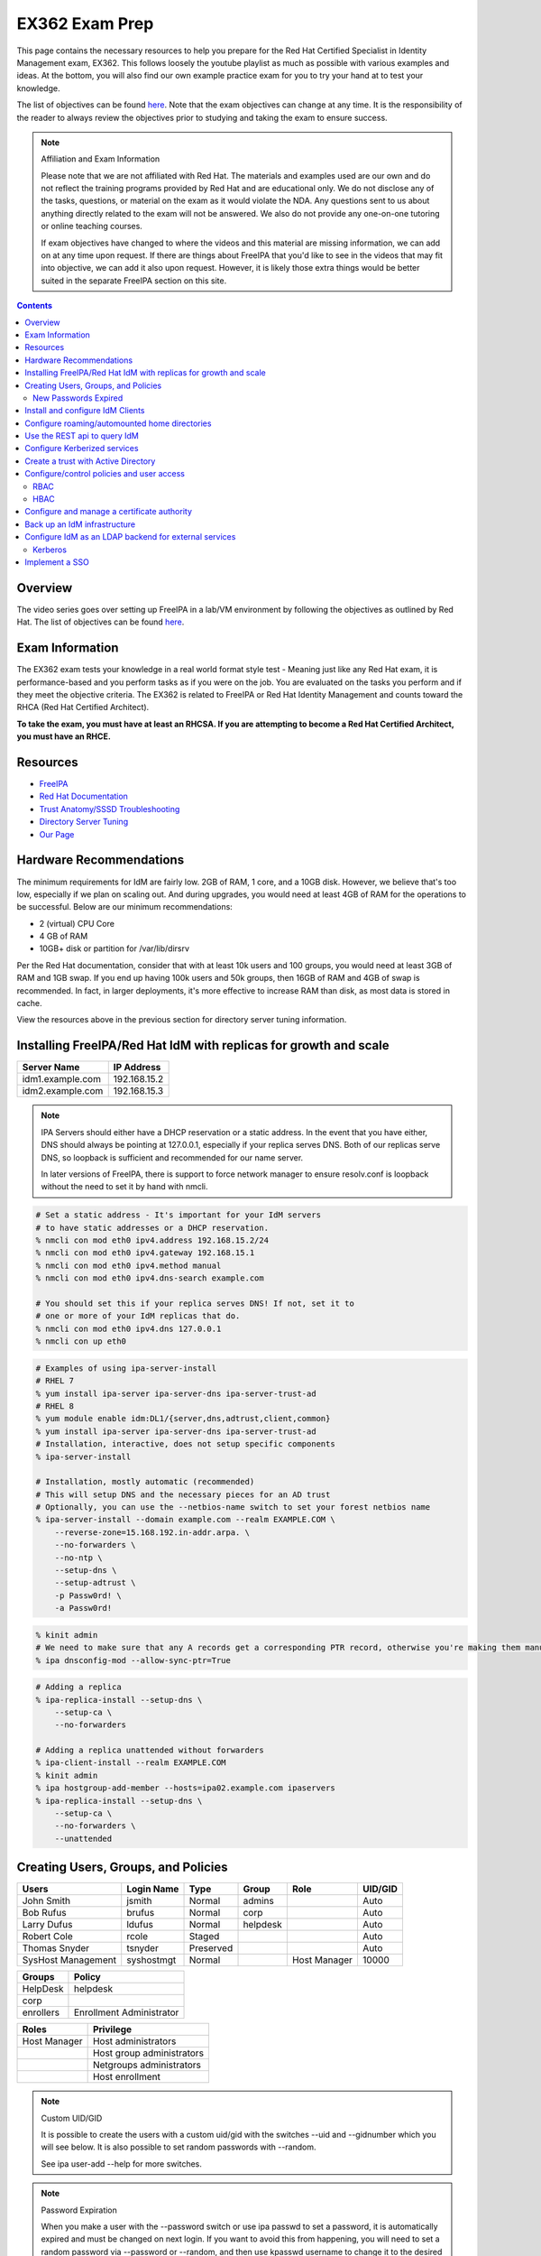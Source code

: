 EX362 Exam Prep
^^^^^^^^^^^^^^^
.. meta::
       :description: Materials to prepare for the Red Hat Certified Specialist in Identity Management exam.

This page contains the necessary resources to help you prepare for the Red Hat Certified Specialist in Identity Management exam, EX362. This follows loosely the youtube playlist as much as possible with various examples and ideas. At the bottom, you will also find our own example practice exam for you to try your hand at to test your knowledge.

The list of objectives can be found `here <https://www.redhat.com/en/services/training/ex362-red-hat-certified-specialist-identity-management-exam>`__. Note that the exam objectives can change at any time. It is the responsibility of the reader to always review the objectives prior to studying and taking the exam to ensure success.

.. note::

   Affiliation and Exam Information

   Please note that we are not affiliated with Red Hat. The materials and examples used are our own and do not reflect the training programs provided by Red Hat and are educational only. We do not disclose any of the tasks, questions, or material on the exam as it would violate the NDA. Any questions sent to us about anything directly related to the exam will not be answered. We also do not provide any one-on-one tutoring or online teaching courses.

   If exam objectives have changed to where the videos and this material are missing information, we can add on at any time upon request. If there are things about FreeIPA that you'd like to see in the videos that may fit into objective, we can add it also upon request. However, it is likely those extra things would be better suited in the separate FreeIPA section on this site.

.. contents::

Overview
--------

The video series goes over setting up FreeIPA in a lab/VM environment by following the objectives as outlined by Red Hat. The list of objectives can be found `here <https://www.redhat.com/en/services/training/ex362-red-hat-certified-specialist-identity-management-exam>`__.

Exam Information
----------------

The EX362 exam tests your knowledge in a real world format style test - Meaning just like any Red Hat exam, it is performance-based and you perform tasks as if you were on the job. You are evaluated on the tasks you perform and if they meet the objective criteria. The EX362 is related to FreeIPA or Red Hat Identity Management and counts toward the RHCA (Red Hat Certified Architect).

**To take the exam, you must have at least an RHCSA. If you are attempting to become a Red Hat Certified Architect, you must have an RHCE.**

Resources
---------

* `FreeIPA <https://www.freeipa.org>`__
* `Red Hat Documentation <https://access.redhat.com/documentation/en-us/red_hat_enterprise_linux/7/>`__
* `Trust Anatomy/SSSD Troubleshooting <https://jhrozek.wordpress.com/2015/08/19/performance-tuning-sssd-for-large-ipa-ad-trust-deployments/>`__
* `Directory Server Tuning <https://access.redhat.com/documentation/en-us/red_hat_directory_server/10/html/performance_tuning_guide/>`__
* `Our Page <https://linuxguideandhints.com/centos/freeipa.html>`__

Hardware Recommendations
------------------------

The minimum requirements for IdM are fairly low. 2GB of RAM, 1 core, and a 10GB disk. However, we believe that's too low, especially if we plan on scaling out. And during upgrades, you would need at least 4GB of RAM for the operations to be successful. Below are our minimum recommendations:

* 2 (virtual) CPU Core
* 4 GB of RAM
* 10GB+ disk or partition for /var/lib/dirsrv

Per the Red Hat documentation, consider that with at least 10k users and 100 groups, you would need at least 3GB of RAM and 1GB swap. If you end up having 100k users and 50k groups, then 16GB of RAM and 4GB of swap is recommended. In fact, in larger deployments, it's more effective to increase RAM than disk, as most data is stored in cache.

View the resources above in the previous section for directory server tuning information.

Installing FreeIPA/Red Hat IdM with replicas for growth and scale
-----------------------------------------------------------------

+-------------------------+---------------+
| Server Name             | IP Address    |
+=========================+===============+
| idm1.example.com        | 192.168.15.2  |
+-------------------------+---------------+
| idm2.example.com        | 192.168.15.3  |
+-------------------------+---------------+

.. note::

   IPA Servers should either have a DHCP reservation or a static address. In the event that you have either, DNS should always be pointing at 127.0.0.1, especially if your replica serves DNS. Both of our replicas serve DNS, so loopback is sufficient and recommended for our name server.

   In later versions of FreeIPA, there is support to force network manager to ensure resolv.conf is loopback without the need to set it by hand with nmcli.

.. code-block:: shell

   # Set a static address - It's important for your IdM servers
   # to have static addresses or a DHCP reservation.
   % nmcli con mod eth0 ipv4.address 192.168.15.2/24
   % nmcli con mod eth0 ipv4.gateway 192.168.15.1
   % nmcli con mod eth0 ipv4.method manual
   % nmcli con mod eth0 ipv4.dns-search example.com

   # You should set this if your replica serves DNS! If not, set it to
   # one or more of your IdM replicas that do.
   % nmcli con mod eth0 ipv4.dns 127.0.0.1
   % nmcli con up eth0

.. code-block:: shell

   # Examples of using ipa-server-install
   # RHEL 7
   % yum install ipa-server ipa-server-dns ipa-server-trust-ad 
   # RHEL 8
   % yum module enable idm:DL1/{server,dns,adtrust,client,common}
   % yum install ipa-server ipa-server-dns ipa-server-trust-ad 
   # Installation, interactive, does not setup specific components
   % ipa-server-install

   # Installation, mostly automatic (recommended)
   # This will setup DNS and the necessary pieces for an AD trust
   # Optionally, you can use the --netbios-name switch to set your forest netbios name
   % ipa-server-install --domain example.com --realm EXAMPLE.COM \
       --reverse-zone=15.168.192.in-addr.arpa. \
       --no-forwarders \
       --no-ntp \
       --setup-dns \
       --setup-adtrust \
       -p Passw0rd! \
       -a Passw0rd!

.. code-block:: shell

   % kinit admin
   # We need to make sure that any A records get a corresponding PTR record, otherwise you're making them manually.
   % ipa dnsconfig-mod --allow-sync-ptr=True

.. code-block:: shell

   # Adding a replica
   % ipa-replica-install --setup-dns \
       --setup-ca \
       --no-forwarders

   # Adding a replica unattended without forwarders
   % ipa-client-install --realm EXAMPLE.COM
   % kinit admin
   % ipa hostgroup-add-member --hosts=ipa02.example.com ipaservers
   % ipa-replica-install --setup-dns \
       --setup-ca \
       --no-forwarders \
       --unattended

Creating Users, Groups, and Policies
------------------------------------

+-------------------------+---------------+-----------+----------+--------------+-----------+
| Users                   | Login Name    | Type      | Group    | Role         | UID/GID   |
+=========================+===============+===========+==========+==============+===========+
| John Smith              | jsmith        | Normal    | admins   |              | Auto      |
+-------------------------+---------------+-----------+----------+--------------+-----------+
| Bob Rufus               | brufus        | Normal    | corp     |              | Auto      |
+-------------------------+---------------+-----------+----------+--------------+-----------+
| Larry Dufus             | ldufus        | Normal    | helpdesk |              | Auto      |
+-------------------------+---------------+-----------+----------+--------------+-----------+
| Robert Cole             | rcole         | Staged    |          |              | Auto      |
+-------------------------+---------------+-----------+----------+--------------+-----------+
| Thomas Snyder           | tsnyder       | Preserved |          |              | Auto      |
+-------------------------+---------------+-----------+----------+--------------+-----------+
| SysHost Management      | syshostmgt    | Normal    |          | Host Manager | 10000     |
+-------------------------+---------------+-----------+----------+--------------+-----------+

+-------------------------+--------------------------+
| Groups                  | Policy                   |
+=========================+==========================+
| HelpDesk                | helpdesk                 |
+-------------------------+--------------------------+
| corp                    |                          |
+-------------------------+--------------------------+
| enrollers               | Enrollment Administrator |
+-------------------------+--------------------------+

+-------------------------+---------------------------+
| Roles                   | Privilege                 |
+=========================+===========================+
| Host Manager            | Host administrators       |
+-------------------------+---------------------------+
|                         | Host group administrators |
+-------------------------+---------------------------+
|                         | Netgroups administrators  |
+-------------------------+---------------------------+
|                         | Host enrollment           |
+-------------------------+---------------------------+

.. note:: Custom UID/GID
   
   It is possible to create the users with a custom uid/gid with the switches --uid and --gidnumber which you will see below. It is also possible to set random passwords with --random.

   See ipa user-add --help for more switches.

.. note:: Password Expiration

   When you make a user with the --password switch or use ipa passwd to set a password, it is automatically expired and must be changed on next login. If you want to avoid this from happening, you will need to set a random password via --password or --random, and then use kpasswd username to change it to the desired password. This does not make the account non-expiring.

.. code-block:: shell

   # Creating users with a password, create all the accounts from the table (except from syshost)
   % ipa user-add --first="John" --last="Smith" --password jsmith

   # Create the system account with a password of Sup3R$ecre7! and a UID of 10000
   % ipa user-add --first="SysHost" --last="Management" --uid=10000 --gidnumber=10000 --password syshostmgt

   # Stage a user
   % ipa stageuser-add --first="Robert" --last="Cole" rcole

   # Preserve a user
   % ipa user-del tsynder --preserve

   # Create a regular (POSIX) group
   % ipa group-add corp

   # Create a member only group
   % ipa group-add --nonposix HelpDesk
   % ipa group-add --nonposix enrollers

   # Add the HelpDesk group to the helpdesk policy
   # Add the enrollers group to the Enrollment Administrator role
   % ipa role-add-member "helpdesk" --groups=HelpDesk
   % ipa role-add-member "Enrollment Administrator" --groups=enrollers

   # Create a role with privileges
   % ipa role-add "Host Manager"
   % ipa role-add-privilege "Host Manager" \
       --privileges="Host administrators" \
       --privileges="Host group administrators" \
       --privileges="Netgroups administrators" \
       --privileges="Host enrollment"

   # Add the syshostmgt user as a member of the role
   % ipa role-add-member "Host Manager" --users="syshostmgt"

   # Set our user passwords to CentOS123!$ so that way we don't have to change them later
   % kpasswd jsmith

   # If we already set the password we want but we don't want it to expire without making a policy or prompt for a password change (NOT RECOMMENDED)
   % ldapmodify -x -w 'Passw0rd!' -D 'cn=Directory Manager'
   dn: uid=syshostmgt,cn=users,cn=accounts,dc=ipa,dc=chotel,dc=com
   changetype: modify
   delete: krbLastPwdChange

   (Press CTRL+D)


New Passwords Expired
+++++++++++++++++++++

The common question we receive (and even the #freeipa IRC receive) is "Why can't we just set the password to not be expired right away?" See `this page <https://www.freeipa.org/page/New_Passwords_Expired>`__ for information on why this is. You may also look at the `pagure <https://pagure.io/freeipa/issue/5763>`__ page and the `Red Hat bugzilla related bug <https://bugzilla.redhat.com/show_bug.cgi?id=1317060>`__.

Install and configure IdM Clients
---------------------------------

+-------------------------+---------------+
| Client Name             | IP Address    |
+=========================+===============+
| client.example.com      | 192.168.15.10 |
+-------------------------+---------------+
| nfs.example.com         | 192.168.15.11 |
+-------------------------+---------------+
| utility.example.com     | 192.168.15.12 |
+-------------------------+---------------+

.. note:: 

   Depending on your architecture and setup, IdM clients should either be pointing directly at the IdM servers for DNS (at least two of them) or pointing at the DNS server in the environment that is delegating that domain to the IdM domain controllers.
   
   In our lab, our IdM servers are our only DNS servers, thus it makes sense that our clients should point to them. In that scenario, you would configure your DHCP server to use the IdM servers as the name servers and/or configure them in a static manner depending on your environment.

.. code-block:: shell

   # If your client is not pointing at the IdM DNS and you
   # don't have another DNS server that's performing delegation,
   # change your name servers.
   % nmcli con mod eth0 ipv4.dns 192.168.15.2
   % nmcli con mod eth0 +ipv4.dns 192.168.15.3
   % nmcli con mod eth0 ipv4.dns-search example.com

   # Optionally, if your clients don't have DHCP 
   # reservations, set a static address.
   % nmcli con mod eth0 ipv4.address 192.168.15.10/24
   % nmcli con mod eth0 ipv4.gateway 192.168.15.1
   % nmcli con mod eth0 ipv4.method manual

   # It might be a good idea to set your hostname if you haven't already
   % hostnamectl set-hostname client.example.com
   % hostname client.example.com

   # Install the ipa-client packages
   % yum install ipa-client -y
   % ipa-client-install --realm EXAMPLE.COM --domain example.com
   . . .
   % id admin
   uid=686600000(admin) gid=686600000(admins) groups=686600000(admins)


Configure roaming/automounted home directories
----------------------------------------------

You will need to configure your NFS server to serve up roaming home directories for users and then your client should have automouting enabled.

.. note:: Client Kerberos Service

   It may not be required to create an nfs kerberos service for the client. The ipa-client-automount command may already handle this but it does not hurt to create one. In fact, the host keytab is used on the client side anyway. Creating an NFS client keytab may have been required back in the EL6 days.

.. code-block:: shell

   # IDM Steps
   % kinit admin
   % ipa service-add nfs/nfs.example.com
   % ipa service-add nfs/client.example.com

   # Setup the automounting locations
   % ipa automountmap-add default auto.home
   % ipa automountkey-add default --key "/home" --info auto.home auto.master
   % ipa automountkey-add default --key "*" --info "-fstype=nfs4,rw,sec=krb5,soft nfs.example.com:/exports/home/&" auto.home

   # NFS Server Steps
   % yum install nfs-utils -y
   % mkdir /exports/home
   % vi /etc/exports
   /exports/home *(rw,sec=sys:krb5:krb5i:krb5p)

   % vi /etc/sysconfig/nfs
   SECURE_NFS="yes"

   # Make the home directories for all users and move them to /export/home
   % mkhomedir_helper jsmith
   % mv /home/jsmith /export/home/

   # Create the necessary keytabs
   % kinit admin
   % ipa-getkeytab -s idm1.example.com -p nfs/nfs.example.com -k /etc/krb5.keytab

   # Verify keytab
   % klist -ket /etc/krb5.keytab

   # Enable and start nfs
   % systemctl enable nfs-server --now

   # Open the necessary firewall ports
   % firewall-cmd --add-service=nfs --permanent
   % firewall-cmd --complete-reload

   # Client steps
   % kinit admin
   % ipa-getkeytab -s idm1.example.com -p nfs/client.example.com -k /etc/krb5.keytab
   % ipa-client-automount --location=default
   
   # Verify keytab
   % klist -ket /etc/krb5.keytab

To test, login to the system via ssh or console and verify the home directory has mounted. /var/log/messages and secure will display errors in case of failure.

Use the REST api to query IdM
-----------------------------

When you invoke the `ipa` command, you are actually communicating with the API that runs on the IdM replicas. Operations done are sent via a POST with JSON data. The return data is also in JSON and translated to be readable in the terminal. Because it's JSON, custom scripts can be made with say perl or python that communicates with the API to send the calls, perhaps for specific tasks, jobs, or other operations that could be automated. You can also use `curl` to do this also if you so choose. 

The question becomes, "well, how do I know the right data to send?" You can issue the -vv switch to see the request being sent.

.. code-block:: shell

   % ipa -vv ping
   ipa: INFO: trying https://idm1.example.com/ipa/json
   ipa: INFO: [try 1]: Forwarding 'schema' to json server 'https://idm1.example.com/ipa/json'
   ipa: INFO: trying https://idm1.example.com/ipa/session/json
   ipa: INFO: [try 1]: Forwarding 'ping/1' to json server 'https://idm1.example.com/ipa/session/json'
   ipa: INFO: Request: {
       "id": 0, 
       "method": "ping/1", 
       "params": [
           [], 
           {
               "version": "2.230"
           }
       ]
   }
   ipa: INFO: Response: {
       "error": null, 
       "id": 0, 
       "principal": "admin@EXAMPLE.COM", 
       "result": {
           "summary": "IPA server version 4.6.4. API version 2.230"
       }, 
       "version": "4.6.4"
   }
   -------------------------------------------
   IPA server version 4.6.4. API version 2.230
   -------------------------------------------

If you look at the 'request' section, you can see the data that is sent. Each request has a `method` and `params`, where method is a command to be excuted and params is simply an array that contains positional arguments and a dictionary of options. If you take a look at say, group-show, you would see a different request.

.. code-block:: shell

   % ipa -vv group-show admins
   ipa: INFO: trying https://idm1.example.com/ipa/session/json
   ipa: INFO: [try 1]: Forwarding 'group_show/1' to json server 'https://idm1.example.com/ipa/session/json'
   ipa: INFO: Request: {
       "id": 0, 
       "method": "group_show/1", 
       "params": [
           [
               "admins"
           ], 
           {
               "version": "2.230"
           }
       ]
   }
   ### Lots of output ###

Let's say I wanted to perform that in a simple bash script that uses curl. I would perform a `kinit` and then run the script below to have it login for me via kerberos and do the work.

.. code-block:: shell

   #!/bin/bash
   ipaReplica=idm1.example.com
   cookieJar=my.cookie.jar
   
   # Login with Kerberos
   curl -v \
     -H referer:https://$ipaReplica/ipa \
     -c $cookieJar -b $cookieJar \
     --cacert /etc/ipa/ca.crt \
     --negotiate -u : \
     -X POST \
     https://$ipaReplica/ipa/session/login_kerberos
   
   # Send user_find method request
   curl -v \
     -H referer:https://$ipaReplica/ipa \
     -H "Content-Type:application/json" \
     -H "Accept:applicaton/json"\
     -c $cookieJar -b $cookieJar \
     --cacert /etc/ipa/ca.crt \
     -d  '{"method":"group_show/1","params":[["admins"],{}],"id":0}' \
     -X POST \
     https://$ipaReplica/ipa/session/json

Any of the commands ran via `ipa` can be reviewed with the -vv switch so you can see what kind of call it's making and how it's making it. Thus, making it easier to tie into your own scripts. On the Web UI, you can go to IPA Server -> API Browser to find more information on the specific API calls.

Configure Kerberized services
-----------------------------

One of the things that you may end up doing, whether by hand or in an automated fashion, is creating kerberized services. In a previous section, we addressed creating an NFS service for both a server and a client for the purpose of automating home directory mounts on a client when a user logs in. So you already have the idea of what this entails.

.. code-block:: shell

   # Create kerberos service
   % ipa service-add HTTP/http.example.com

Not only that, it's probably a good idea to actually *get* the keytab.

.. code-block:: shell

   % kinit admin
   % ipa-getkeytab -s idm1.example.com -p HTTP/http.example.com -k /etc/krb5.keytab

For an example of automating keytab creation and retrieval, see the CentOS/FreeIPA page on this site.

Create a trust with Active Directory
------------------------------------

.. note:: AD Setup

   We do not cover setting up an AD forest here. This is out of scope for this series.

+-------------------------+---------------+
| Server Name             | IP Address    |
+=========================+===============+
| ad.example.net          | 192.168.15.15 |
+-------------------------+---------------+

For our trust, the AD server will need to be configured to be the example.net domain with the hostname of ad.example.net. This way, we are not colliding in DNS and both AD and IdM should be able to communicate with each other as two separate forests. It is recommended to use Windows Server 2016 (with the same domain functional level) for this setup, as experience with that product is a recommended prerequisite for the exam.

.. code-block:: shell

   % yum install ipa-server-trust-ad -y
   % firewall-cmd --add-service=freeipa-trust --permanent
   success
   % firewall-cmd --reload
   success
   % ipa-adtrust-install
   . . .
   # This is the admin@REALM IPA account
   admin password:

   WARNING: The smb.conf already exists. Running ipa-adtrust-install will break your existing samba configuration.

   # Type 'yes' here
   Do you wish to continue? [no]: yes

   Do you want to enable support for trusted domains in Schema Compatibility plugin?
   This will allow clients older than SSSD 1.9 and non-Linux clients to work with trusted users.

   # You can press enter here to accept the default. If you have BSD, Solaris, Omnios, HP-UX, AIX, or RHEL 5 and older clients
   # you may want to enable this. Some apps may benefit from this also.
   Enable trusted domains support in slapi-nis? [no]:

   Enter the NetBIOS name for the IPA domain.
   Only up to 15 uppercase ASCII letters, digits and dashes are allowed.
   Example: EXAMPLE.

   # You can accept the default or put your own.
   NetBIOS domain name [IPA]: IPA0

   WARNING: 4 existing users or groups do not have a SID identifier assigned.
   Installer can run a task to have ipa-sidgen Directory Server plugin generate
   the SID identifier for all these users. Please note, in case of a high
   number of users and groups, the operation might lead to high replication
   traffic and performance degradation. Refer to ipa-adtrust-install(1) man page
   for details.

   # You should always say yes.
   Do you want to run the ipa-sidgen task? [no]: yes

   . . .

   # This will complete and list ports to open and such. We did this earlier.

Now that the AD trust components are prepped, depending on the setup, we'll need to do some DNS zone forwards. It is likely you have IPA and AD running their own DNS. **Note**: This may not be the case in a real world scenario.

.. code-block:: shell

   # We need to create a forward zone here for the example.net zone
   % ipa dnsforwardzone-add example.net --forwarder=192.168.15.15 --forward-policy=only
   Server will check DNS forwarder(s).
   This may take some time, please wait ...
     Zone name: example.net.
     Active zone: TRUE
     Zone forwarders: 192.168.15.15
     Forward policy: only

   # We should probably create a few dns records...
   # Assuming the AD netbios name is EXAMPLEAD, use the syntax hostname.NETBIOS here
   % ipa dnsrecord-add example.com ad.EXAMPLEAD --a-ip-address=192.168.15.15
   # Same idea here, but we're only doing the netbios name and saying the name server record is the AD server
   % ipa dnsrecord-add example.com EXAMPLEAD --ns-hostname=ad.EXAMPLEAD

   # We need to allow the zones to be transferable to the AD domain
   % ipa dnszone-mod example.com --allow-transfer=192.168.15.15

On the AD side, we need to create the IPA zone. It's absolutely required.

.. code-block:: shell

   C:\Windows\System32>dnscmd 127.0.0.1 /ZoneAdd example.com /Secondary 192.168.15.2

You should probably double check that the DNS records are returning on the IDM servers.

.. code-block:: shell

   % dig _ldap._tcp.example.com SRV
   ; <<>> DiG 9.9.4-RedHat-9.9.4-61.el7 <<>> SRV _ldap._tcp.example.com
   ;; global options: +cmd
   ;; Got answer:
   ;; ->>HEADER<<- opcode: QUERY, status: NOERROR, id: 14793
   ;; flags: qr aa rd ra; QUERY: 1, ANSWER: 1, AUTHORITY: 1, ADDITIONAL: 2

   ;; OPT PSEUDOSECTION:
   ; EDNS: version: 0, flags:; udp: 4096
   ;; QUESTION SECTION:
   ;_ldap._tcp.example.com.      IN      SRV

   ;; ANSWER SECTION:
   _ldap._tcp.example.com. 86400 IN      SRV     0 100 389 idm1.example.com.
   _ldap._tcp.example.com. 86400 IN      SRV     0 100 389 idm2.example.com.

   ;; AUTHORITY SECTION:
   example.com.          86400   IN      NS      idm1.example.com.
   example.com.          86400   IN      NS      idm2.example.com.

   ;; ADDITIONAL SECTION:
   idm1.example.com.      1200    IN      A       192.168.15.2
   idm2.example.com.      1200    IN      A       192.168.15.3

   # Same with the AD records
   % dig _ldap._tcp.example.net SRV
   ; <<>> DiG 9.9.4-RedHat-9.9.4-61.el7 <<>> SRV _ldap._tcp.example.net
   ;; global options: +cmd
   ;; Got answer:
   ;; ->>HEADER<<- opcode: QUERY, status: NOERROR, id: 12195
   ;; flags: qr rd ra; QUERY: 1, ANSWER: 1, AUTHORITY: 4, ADDITIONAL: 9

   ;; OPT PSEUDOSECTION:
   ; EDNS: version: 0, flags:; udp: 4096
   ;; QUESTION SECTION:
   ;_ldap._tcp.example.net.       IN      SRV

   ;; ANSWER SECTION:
   _ldap._tcp.example.net. 600    IN      SRV     0 100 389 ad.example.net.

   . . .

Now that they are returning, intiate the trust.

.. code-block:: shell

   % ipa trust-add --type=ad example.net --admin Administrator --password
   Active Directiron domain administrator's password: (type password here)
   -----------------------------------------------------
   Added Active Directory trust for realm "example.net"
   -----------------------------------------------------
     Realm name: example.net
     Domain NetBIOS name: EXAMPLEAD
     Domain Security Identifier: S-1-5-21-XXXXXXXXXX-YYYYYYYYY-ZZZZZZZZZZ
     Trust direction: Trusting forest
     Trust type: Active Directory domain
     Trust status: Established and verified

   # Check that an AD user is resolvable. You can do this with DOMAIN\name or name@DOMAIN
   % id EXAMPLEAD\\administrator
   % id administrator@example.net

Configure/control policies and user access
------------------------------------------

In FreeIPA, there are two sets of policies:

* Role Based Access Control (RBAC) which are the permissions, delegated or otherwise, that allow (or deny) access to various pieces of FreeIPA. This can be users that have the ability to reset passwords, modify groups, or perhaps they can issue keytabs.
* Host Based Access Control (HBAC) which are the permissions granted to a user or users to access systems on various (PAM) services, such as ssh or logging into a desktop system (eg, GDM).

RBAC
++++

In FreeIPA, there are a set of predefined roles that are, for the most part, sane. You can find them using `ipa role-find`. 

In a previous section, we already created roles and added groups to the roles.

HBAC
++++

In FreeIPA, there is typically a rule already predefined that allows everyone to access all systems and all services. This can be removed or disabled and this removes host access to everything immediately. This is typically recommended.

.. code-block:: shell

   # To disable
   % ipa hbacrule-disable allow_all
   # To delete instead
   % ipa hbacrule-del allow_all

When performing a FreeIPA installation, it is possible to add `--no-hbac-allow` that will disable the allow_all rule.

Below are some examples of adding access.

.. code-block:: shell

   # Allow all admins to access all systems
   % ipa hbacrule-add --hostcat=all --servicecat=all --desc='Allow all admins to access all systems' All_Admins
   % ipa hbacrule-add-user --groups=admins All_Admins

   # And then test...
   % ipa hbactest --rules=All_Admins --user=jsmith --host=client.example.com --service=login

.. code-block:: shell

   # Allow the corp users to access the client system only using the sshd pam services
   % ipa hbacrule-add --desc='Allow corp users to access client on ssh' corp_access
   % ipa hbacrule-add-user --groups=corp corp_access
   % ipa hbacrule-add-host --hosts=client.example.com corp_access
   % ipa hbacrule-add-service --hbacsvcs=sshd corp_access

   # And then test...
   % ipa hbactest --rules=corp_access --user=brufus --host=client.example.com --service=sshd


Configure and manage a certificate authority
--------------------------------------------

By default FreeIPA stands up its own CA. And because of this, this allows you or your workplace to be able to issue certificates, that can be used in a wide variety of services, the most common or obvious one would be for Apache httpd.

There's a couple of ways you can get a certificate signed by FreeIPA. One method is to generate your own CSR and request it to be signed by FreeIPA. Another way is you can do it all from one command, `ipa-getcert`, and optionally, either have the certificate in PEM format or an NSS database. We'll address these examples.

.. code-block:: shell

   # Creating an SSL certificate in the PEM format
   % ipa service-add HTTP/http.example.com
   % ipa-getcert request -f /etc/pki/tls/certs/http.pem -k /etc/pki/tls/private/http.key -K HTTP/http.example.com -D http.example.com
   New signing request "20190902000318" added.
   # Verify
   % ipa-getcert list
   Number of certificates and requests being tracked: 1.
   Request ID '20190902000318':
           status: MONITORING
           stuck: no
           key pair storage: type=FILE,location='/etc/pki/tls/private/http.key'
           certificate: type=FILE,location='/etc/pki/tls/certs/http.pem'
           CA: IPA
           issuer: CN=Certificate Authority,O=EXAMPLE.COM
           subject: CN=http.example.com,O=EXAMPLE.COM
           expires: 2021-09-02 00:03:19 UTC
           dns: http.example.com
           principal name: HTTP/http.example.com@EXAMPLE.COM
           key usage: digitalSignature,nonRepudiation,keyEncipherment,dataEncipherment
           eku: id-kp-serverAuth,id-kp-clientAuth
           pre-save command:
           post-save command:
           track: yes
           auto-renew: yes

   # Create an SSL certificate in the NSS format
   % ipa-getcert request -d /etc/pki/tls/certs/nss -n 'Test' -K HTTP/http.example.com -D http.example.com
   New signing request "20190902000756" added.
   # Verify
   % ipa-getcert list
   . . .
   Request ID '20190902000756':
           status: MONITORING
           stuck: no
           key pair storage: type=NSSDB,location='/etc/pki/tls/certs/nss',nickname='Test',token='NSS Certificate DB'
           certificate: type=NSSDB,location='/etc/pki/tls/certs/nss',nickname='Test',token='NSS Certificate DB'
           CA: IPA
           issuer: CN=Certificate Authority,O=EXAMPLE.COM
           subject: CN=http.example.com,O=EXAMPLE.COM
           expires: 2021-09-02 00:07:57 UTC
           dns: http.example.com
           principal name: HTTP/http.example.com@EXAMPLE.COM
           key usage: digitalSignature,nonRepudiation,keyEncipherment,dataEncipherment
           eku: id-kp-serverAuth,id-kp-clientAuth
           pre-save command:
           post-save command:
           track: yes
           auto-renew: yes

By default, when a certificate request is performed (and succeeds to be signed by the IPA CA), it is typically tracked and auto-renewed by default. This is done by the certmonger service, which eliminates the need to have to renew anything by hand.

Back up an IdM infrastructure
-----------------------------

There are multiple ways you can backup IPA. 

* Full backup: Default, shuts down IPA before performing a backup. This backs up with raw files. As such, it must be done offline.
* Data backup: Backs up a copy of the ldap data and the changelog (the IPA-REALM instance, DogTag, IPA backend). This can be done online.

.. code-block:: shell

   # Turns off IPA completely and perform a backup
   % ipa-backup
   # Backs up data only and doesn't take down IPA
   % ipa-backup --data --online
   # Backs up data only and gpg encrypts
   % ipa-backup --gpg --gpg-keyring=/root/keys --data --online

To restore a backup, the ipa-restore command is available.

.. code-block:: shell

   % ipa-restore /var/lib/ipa/backup/

Configure IdM as an LDAP backend for external services
------------------------------------------------------

Most services and applications that authenticate users do typically have LDAP support. IdM can be used as an LDAP backend. You typically need only a few things to authenticate users from IdM to an application.

* Base DN, this always ends up being the top level of your domain: dc=example,dc=com - All accounts share this common base.
* Bind DN, this is a system account that binds to the directory to assist with searches and authentication
* Attribute mappings
* Groups, depending on the application

Below is a table of common DN's you may specify in an application:

+----------+-----------------------------------------------------+----------------------------+
| DN's     | Path                                                | Filter (if applicable)     |
+==========+=====================================================+============================+
| Base DN  | dc=example,dc=com                                   |                            |
+----------+-----------------------------------------------------+----------------------------+
| User DN  | cn=users,cn=accounts,dc=example,dc=com              | uid=...                    |
+----------+-----------------------------------------------------+----------------------------+
| Group DN | cn=groups,cn=accounts,dc=example,dc=com             | (objectClass=groupOfNames) |
+----------+-----------------------------------------------------+----------------------------+
| Bind DN  | uid=account,cn=sysaccounts,cn=etc,dc=example,dc=com |                            |
+----------+-----------------------------------------------------+----------------------------+

.. code-block:: shell
   
   % ipa user-show admin --all | grep '^dn'
     dn: uid=admin,cn=users,cn=accounts,dc=example,dc=com

Below is a table of common attributes that may be used to map user information in the application.

+------------+-----------+
| Type       | Attribute |
+============+===========+
| Login Name | uid       |
+------------+-----------+
| First Name | givenName |
+------------+-----------+
| Surname    | sn        |
+------------+-----------+
| Email      | mail      |
+------------+-----------+
| Groups     | memberOf  |
+------------+-----------+
| Full Name  | cn        |
+------------+-----------+

Below are two ways to create a bind account (bind DN). The first way is the LDAP way. The second way is the ipa-ldap-updater.

.. code-block:: shell

   % kinit admin
   % ldapadd -Y GSSAPI
   . . .
   dn: uid=binder,cn=sysaccounts,cn=etc,dc=example,dc=com
   objectclass: account
   objectclass: simplesecurityobject
   uid: binder
   userPassword: password123
   passwordExpirationTime: 20380119031407Z
   nsIdleTimeout: 0
   # Press CTRL+d
   adding new entry "uid=binder,cn=sysaccounts,cn=etc,dc=example,dc=com"

.. code-block:: shell

   % kinit admin
   % cat << EOF > binder.update
   dn: uid=binder,cn=sysaccounts,cn=etc,dc=example,dc=com
   add:objectclass:account
   add:objectclass:simplesecurityobject
   add:uid:binder
   add:userPassword:password123
   add:passwordExpirationTime:20380119031407Z
   add:nsIdleTimeout:0
   EOF
   % ipa-ldap-updater binder.update

When this account is created, you can then specify the full DN for that object into a bind DN field, along with it's password into an accompanying bind password field.

If you'd like an example of setting up Ansible Tower (or AWX, the open source version of tower) against IdM, you can click `here <https://github.com/ansible/awx/blob/devel/docs/auth/ldap.md>`__.

Kerberos
++++++++

On some applications, it is possible to use kerberos authentication rather than a straight bind account. The general idea is the same when picking out the base dn, attributes, and the like. However, instead you would create an account with an accompanying LDAP/... service principal to do the authentication.

Implement a SSO
---------------

To setup a very, very simple SSO, you can setup a simple location that requires a login.

.. code:: shell

   % ipa-getkeytab -s idm1.example.com -p http/http.example.com -k /etc/httpd/conf/http.keytab
   % vi /etc/httpd/conf.d/location.conf
   &lt;Location "/"&gt;
     AuthType Kerberos
     AuthName "IPA Kerberos Auth"
     # Keytab
     Krb5Keytab /etc/httpd/conf/http.keytab
     # Kerb settings
     KrbMethodNegotiate on
     KrbMethodK5Passwd on
     KrbServiceName HTTP
     KrbAuthRealms EXAMPLE.COM
     KrbSaveCredentials off
     Require valid-user
   &lt;/Location&gt;


